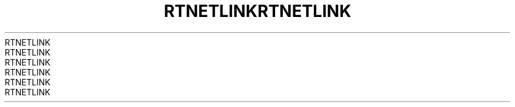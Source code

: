.TH RTNETLINK 3 2008-08-07 "GNU" "Linux Programmer's Manual"
.TH RTNETLINK 3 2008-08-07 "GNU" "Linux Programmer's Manual"
.TH RTNETLINK 3 2008-08-07 "GNU" "Linux Programmer's Manual"
.TH RTNETLINK 3 2008-08-07 "GNU" "Linux Programmer's Manual"
.TH RTNETLINK 3 2008-08-07 "GNU" "Linux Programmer's Manual"
.TH RTNETLINK 3 2008-08-07 "GNU" "Linux Programmer's Manual"
.TH RTNETLINK 3 2008-08-07 "GNU" "Linux Programmer's Manual"
.TH RTNETLINK 3 2008-08-07 "GNU" "Linux Programmer's Manual"

